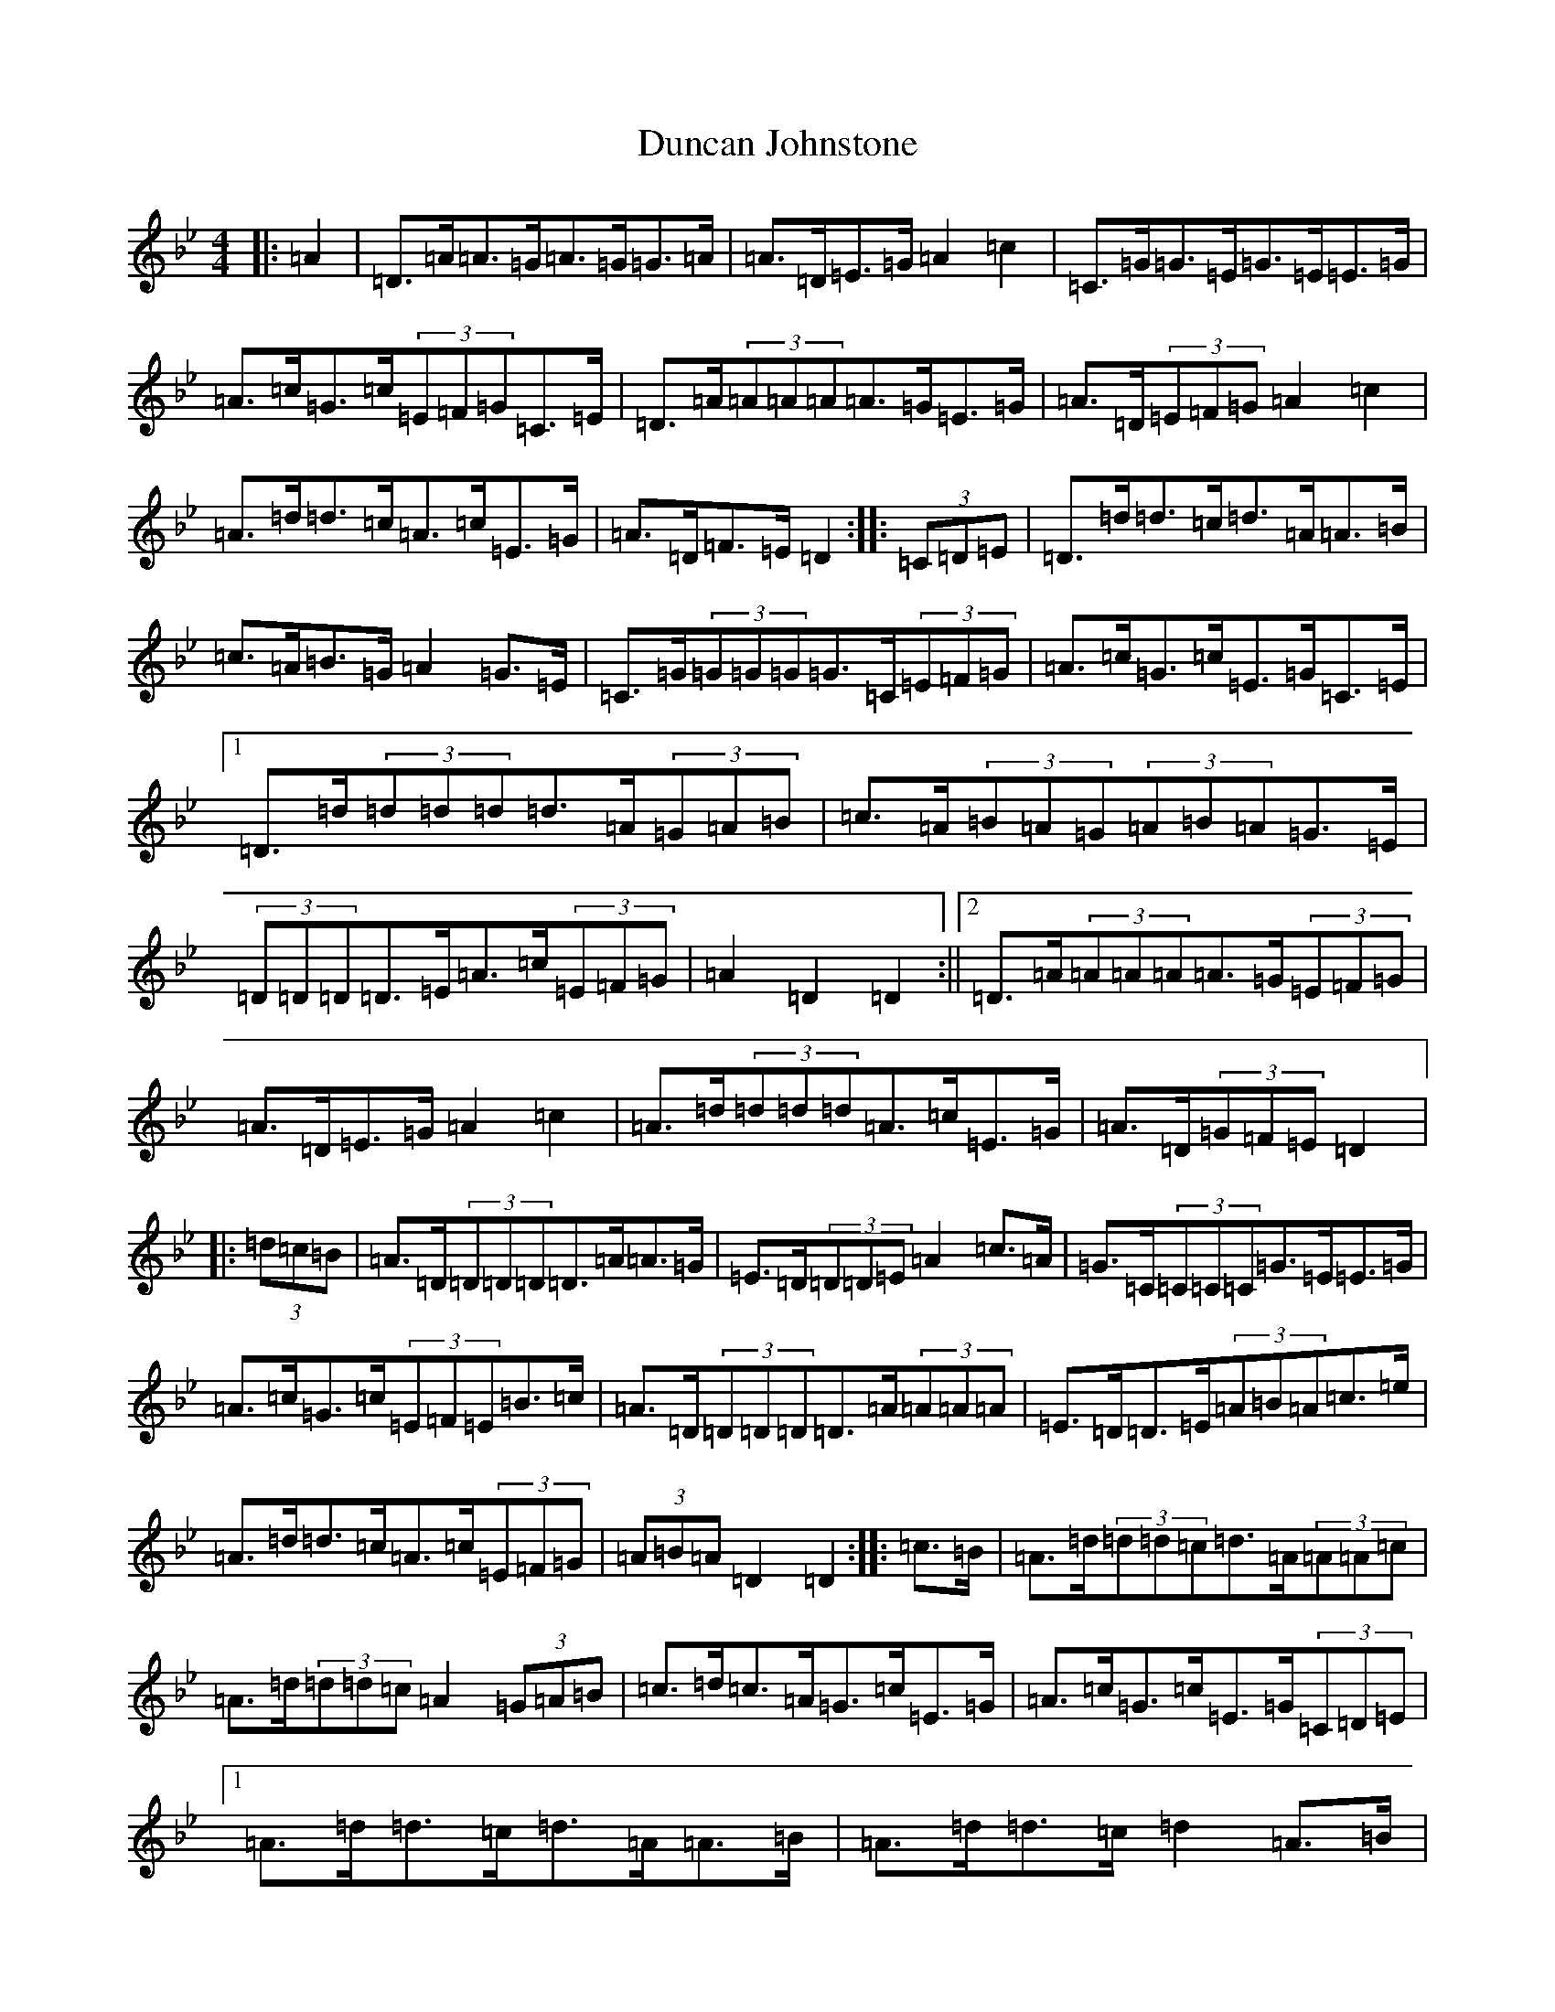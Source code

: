 X: 5785
T: Duncan Johnstone
S: https://thesession.org/tunes/2863#setting16071
Z: A Dorian
R: hornpipe
M:4/4
L:1/8
K: C Dorian
|:=A2|=D>=A=A>=G=A>=G=G>=A|=A>=D=E>=G=A2=c2|=C>=G=G>=E=G>=E=E>=G|=A>=c=G>=c(3=E=F=G=C>=E|=D>=A(3=A=A=A=A>=G=E>=G|=A>=D(3=E=F=G=A2=c2|=A>=d=d>=c=A>=c=E>=G|=A>=D=F>=E=D2:||:(3=C=D=E|=D>=d=d>=c=d>=A=A>=B|=c>=A=B>=G=A2=G>=E|=C>=G(3=G=G=G=G>=C(3=E=F=G|=A>=c=G>=c=E>=G=C>=E|1=D>=d(3=d=d=d=d>=A(3=G=A=B|=c>=A(3=B=A=G(3=A=B=A=G>=E|(3=D=D=D=D>=E=A>=c(3=E=F=G|=A2=D2=D2:||2=D>=A(3=A=A=A=A>=G(3=E=F=G|=A>=D=E>=G=A2=c2|=A>=d(3=d=d=d=A>=c=E>=G|=A>=D(3=G=F=E=D2|:(3=d=c=B|=A>=D(3=D=D=D=D>=A=A>=G|=E>=D(3=D=D=E=A2=c>=A|=G>=C(3=C=C=C=G>=E=E>=G|=A>=c=G>=c(3=E=F=E=B>=c|=A>=D(3=D=D=D=D>=A(3=A=A=A|=E>=D=D>=E(3=A=B=A=c>=e|=A>=d=d>=c=A>=c(3=E=F=G|(3=A=B=A=D2=D2:||:=c>=B|=A>=d(3=d=d=c=d>=A(3=A=A=c|=A>=d(3=d=d=c=A2(3=G=A=B|=c>=d=c>=A=G>=c=E>=G|=A>=c=G>=c=E>=G(3=C=D=E|1=A>=d=d>=c=d>=A=A>=B|=A>=d=d>=c=d2=A>=B|=c>=d(3=d=d=c=A>=c=E>=G|=A>=D(3=E=F=E=D2:||2(3=A=B=A=G>=A=D>=A=F>=A|=D>=A(3=E=F=G=c2(3=F=e=d|=c>=d=d>=c=A>=c(3=E=F=G|=A2=D2=D2|